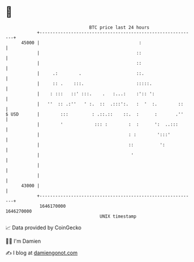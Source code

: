 * 👋

#+begin_example
                                   BTC price last 24 hours                    
               +------------------------------------------------------------+ 
         45000 |                                      :                     | 
               |                                     ::                     | 
               |                                     ::                     | 
               |     .:        .                     ::.                    | 
               |     :: .    :::.                    :::::.                 | 
               |    : :::   ::' :::.    .   :...:    :':: ':                | 
               |   ''  :: .:''   ' :.  ::  .:::':.   :  '  :.        ::     | 
   $ USD       |        :::         : .::.::    ::.  :      :       .''     | 
               |        '            ::: :        :  :      ':  ..:::       | 
               |                                  : :        ':::'          | 
               |                                  ::          ':            | 
               |                                   '                        | 
               |                                                            | 
               |                                                            | 
         43000 |                                                            | 
               +------------------------------------------------------------+ 
                1646170000                                        1646270000  
                                       UNIX timestamp                         
#+end_example
📈 Data provided by CoinGecko

🧑‍💻 I'm Damien

✍️ I blog at [[https://www.damiengonot.com][damiengonot.com]]
